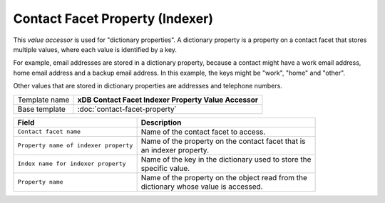 Contact Facet Property (Indexer)
==========================================

This *value accessor* is used for "dictionary properties". A dictionary 
property is a property on a contact facet that stores multiple values, 
where each value is identified by a key.

For example, email addresses are stored in a dictionary property, 
because a contact might have a work email address, home email address 
and a backup email address. In this example, the keys might be "work", 
"home" and "other".

Other values that are stored in dictionary properties are addresses 
and telephone numbers.

+-----------------------------------+-----------------------------------------------------------------------+
| Template name                     | **xDB Contact Facet Indexer Property Value Accessor**                 |
+-----------------------------------+-----------------------------------------------------------------------+
| Base template                     | :doc:`contact-facet-property`                                         |
+-----------------------------------+-----------------------------------------------------------------------+

+-----------------------------------------------+-----------------------------------------------------------+
| Field                                         | Description                                               |
+===============================================+===========================================================+
| ``Contact facet name``                        | | Name of the contact facet to access.                    |
+-----------------------------------------------+-----------------------------------------------------------+
| ``Property name of indexer property``         | | Name of the property on the contact facet that is       |
|                                               | | an indexer property.                                    |
+-----------------------------------------------+-----------------------------------------------------------+
| ``Index name for indexer property``           | | Name of the key in the dictionary used to store the     | 
|                                               | | specific value.                                         |
+-----------------------------------------------+-----------------------------------------------------------+
| ``Property name``                             | | Name of the property on the object read from the        | 
|                                               | | dictionary whose value is accessed.                     |
+-----------------------------------------------+-----------------------------------------------------------+

